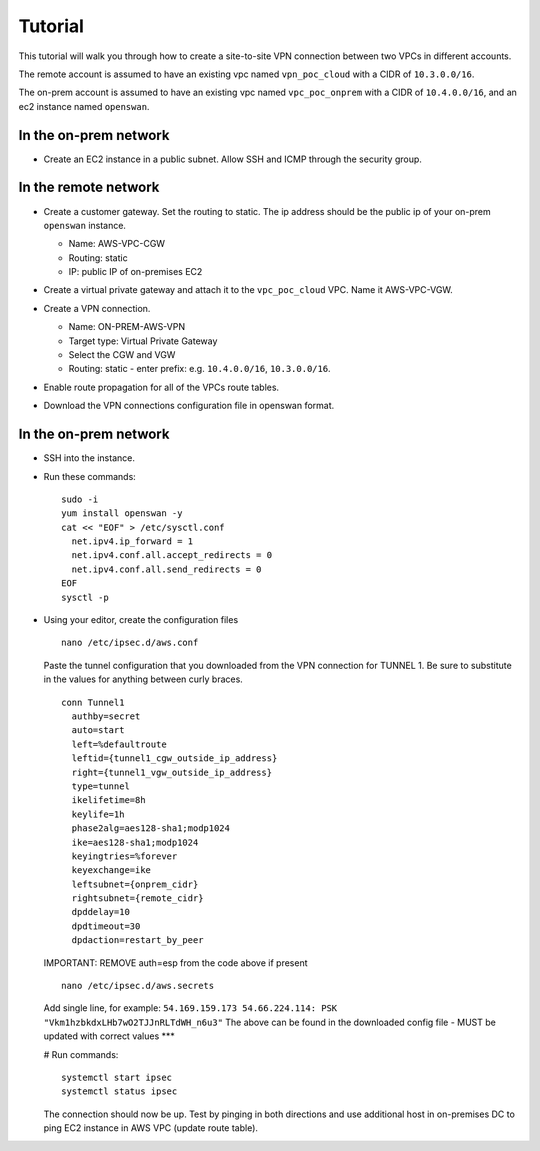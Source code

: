 Tutorial
********

This tutorial will walk you through how to create a
site-to-site VPN connection between two VPCs in
different accounts.

The remote account is assumed to have an existing vpc
named ``vpn_poc_cloud`` with a CIDR of ``10.3.0.0/16``.

The on-prem account is assumed to have an existing vpc
named ``vpc_poc_onprem`` with a CIDR of
``10.4.0.0/16``, and an ec2 instance named
``openswan``.


In the on-prem network
----------------------
* Create an EC2 instance in a public subnet. Allow SSH
  and ICMP through the security group.

  .. image:: ./images/create_openswan_instance.gif

In the remote network
---------------------
* Create a customer gateway. Set the routing to static.
  The ip address should be the public ip of your
  on-prem ``openswan`` instance.

  * Name: AWS-VPC-CGW
  * Routing: static
  * IP: public IP of on-premises EC2

  .. image:: ./images/create_cgw.gif

* Create a virtual private gateway and attach it to the
  ``vpc_poc_cloud`` VPC. Name it AWS-VPC-VGW.

  .. image:: ./images/create_vpg.gif

* Create a VPN connection.

  * Name: ON-PREM-AWS-VPN
  * Target type: Virtual Private Gateway
  * Select the CGW and VGW
  * Routing: static - enter prefix: e.g.
    ``10.4.0.0/16``, ``10.3.0.0/16``.

  .. image:: ./images/create_vpn_conn.gif

* Enable route propagation for all of the VPCs route
  tables.

  .. image:: ./images/enable_route_prop.gif

* Download the VPN connections configuration file in
  openswan format.


In the on-prem network
----------------------
* SSH into the instance.

* Run these commands::

    sudo -i
    yum install openswan -y
    cat << "EOF" > /etc/sysctl.conf
      net.ipv4.ip_forward = 1
      net.ipv4.conf.all.accept_redirects = 0
      net.ipv4.conf.all.send_redirects = 0
    EOF
    sysctl -p

* Using your editor, create the configuration files

  ::

   nano /etc/ipsec.d/aws.conf

  Paste the tunnel configuration that you downloaded from the VPN connection for TUNNEL 1.
  Be sure to substitute in the values for anything between curly braces.

  ::

    conn Tunnel1
      authby=secret
      auto=start
      left=%defaultroute
      leftid={tunnel1_cgw_outside_ip_address}
      right={tunnel1_vgw_outside_ip_address}
      type=tunnel
      ikelifetime=8h
      keylife=1h
      phase2alg=aes128-sha1;modp1024
      ike=aes128-sha1;modp1024
      keyingtries=%forever
      keyexchange=ike
      leftsubnet={onprem_cidr}
      rightsubnet={remote_cidr}
      dpddelay=10
      dpdtimeout=30
      dpdaction=restart_by_peer

  IMPORTANT: REMOVE auth=esp from the code above if present

  ::

    nano /etc/ipsec.d/aws.secrets

  Add single line, for example: ``54.169.159.173 54.66.224.114: PSK
  "Vkm1hzbkdxLHb7wO2TJJnRLTdWH_n6u3"`` The above can be
  found in the downloaded config file - MUST be updated
  with correct values ***

  # Run commands::

    systemctl start ipsec
    systemctl status ipsec

  The connection should now be up. Test by pinging in both
  directions and use additional host in on-premises DC to ping
  EC2 instance in AWS VPC (update route table).
